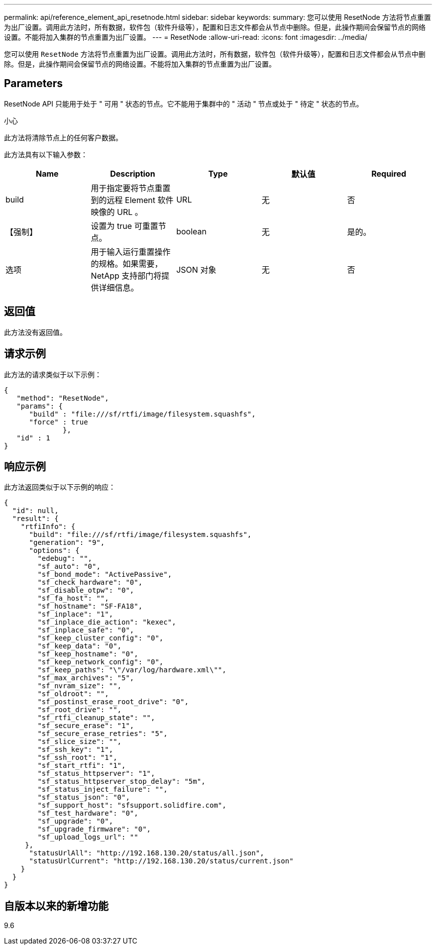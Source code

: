 ---
permalink: api/reference_element_api_resetnode.html 
sidebar: sidebar 
keywords:  
summary: 您可以使用 ResetNode 方法将节点重置为出厂设置。调用此方法时，所有数据，软件包（软件升级等），配置和日志文件都会从节点中删除。但是，此操作期间会保留节点的网络设置。不能将加入集群的节点重置为出厂设置。 
---
= ResetNode
:allow-uri-read: 
:icons: font
:imagesdir: ../media/


[role="lead"]
您可以使用 `ResetNode` 方法将节点重置为出厂设置。调用此方法时，所有数据，软件包（软件升级等），配置和日志文件都会从节点中删除。但是，此操作期间会保留节点的网络设置。不能将加入集群的节点重置为出厂设置。



== Parameters

ResetNode API 只能用于处于 " 可用 " 状态的节点。它不能用于集群中的 " 活动 " 节点或处于 " 待定 " 状态的节点。

小心

此方法将清除节点上的任何客户数据。

此方法具有以下输入参数：

|===
| Name | Description | Type | 默认值 | Required 


 a| 
build
 a| 
用于指定要将节点重置到的远程 Element 软件映像的 URL 。
 a| 
URL
 a| 
无
 a| 
否



 a| 
【强制】
 a| 
设置为 true 可重置节点。
 a| 
boolean
 a| 
无
 a| 
是的。



 a| 
选项
 a| 
用于输入运行重置操作的规格。如果需要， NetApp 支持部门将提供详细信息。
 a| 
JSON 对象
 a| 
无
 a| 
否

|===


== 返回值

此方法没有返回值。



== 请求示例

此方法的请求类似于以下示例：

[listing]
----
{
   "method": "ResetNode",
   "params": {
      "build" : "file:///sf/rtfi/image/filesystem.squashfs",
      "force" : true
              },
   "id" : 1
}
----


== 响应示例

此方法返回类似于以下示例的响应：

[listing]
----
{
  "id": null,
  "result": {
    "rtfiInfo": {
      "build": "file:///sf/rtfi/image/filesystem.squashfs",
      "generation": "9",
      "options": {
        "edebug": "",
        "sf_auto": "0",
        "sf_bond_mode": "ActivePassive",
        "sf_check_hardware": "0",
        "sf_disable_otpw": "0",
        "sf_fa_host": "",
        "sf_hostname": "SF-FA18",
        "sf_inplace": "1",
        "sf_inplace_die_action": "kexec",
        "sf_inplace_safe": "0",
        "sf_keep_cluster_config": "0",
        "sf_keep_data": "0",
        "sf_keep_hostname": "0",
        "sf_keep_network_config": "0",
        "sf_keep_paths": "\"/var/log/hardware.xml\"",
        "sf_max_archives": "5",
        "sf_nvram_size": "",
        "sf_oldroot": "",
        "sf_postinst_erase_root_drive": "0",
        "sf_root_drive": "",
        "sf_rtfi_cleanup_state": "",
        "sf_secure_erase": "1",
        "sf_secure_erase_retries": "5",
        "sf_slice_size": "",
        "sf_ssh_key": "1",
        "sf_ssh_root": "1",
        "sf_start_rtfi": "1",
        "sf_status_httpserver": "1",
        "sf_status_httpserver_stop_delay": "5m",
        "sf_status_inject_failure": "",
        "sf_status_json": "0",
        "sf_support_host": "sfsupport.solidfire.com",
        "sf_test_hardware": "0",
        "sf_upgrade": "0",
        "sf_upgrade_firmware": "0",
        "sf_upload_logs_url": ""
     },
      "statusUrlAll": "http://192.168.130.20/status/all.json",
      "statusUrlCurrent": "http://192.168.130.20/status/current.json"
    }
  }
}
----


== 自版本以来的新增功能

9.6
